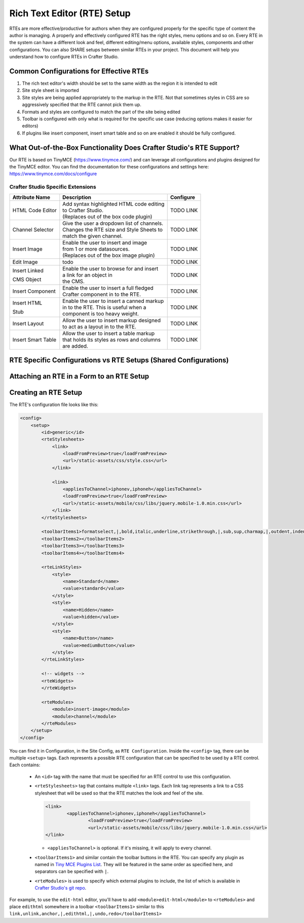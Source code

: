 .. _rte-setup:

============================
Rich Text Editor (RTE) Setup 
============================

RTEs are more effective/productive for authors  when they are configured properly for the specific type of content the author is managing.  A properly and effectively configured RTE has the right styles, menu options and so on.
Every RTE in the system can have a different look  and feel, different editing/menu options, available styles, components and other configurations.  You can also SHARE setups between similar RTEs in your project.  This document will help you understand how to configure RTEs in Crafter Studio.

----------------------------------------
Common Configurations for Effective RTEs
----------------------------------------

#. The rich text editor's width should be set to the same width as the region it is intended to edit
#. Site style sheet is imported
#. Site styles are being applied appropriately to the markup in the RTE.  Not that sometimes styles in CSS are so aggressively specified that the RTE cannot pick them up.
#. Formats and styles are configured to match the part of the site being edited
#. Toolbar is configured with only what is required for the specific use case (reducing options makes it easier for editors)
#. If plugins like insert component, insert smart table and so on are enabled it should be fully configured.

--------------------------------------------------------------------
What Out-of-the-Box Functionality Does Crafter Studio's RTE Support?
--------------------------------------------------------------------

Our RTE is based on TinyMCE (https://www.tinymce.com/) and can leverage all configurations and plugins designed for the TinyMCE editor.  You can find the documentation for these configurations and settings here: https://www.tinymce.com/docs/configure

^^^^^^^^^^^^^^^^^^^^^^^^^^^^^^^^^^
Crafter Studio Specific Extensions
^^^^^^^^^^^^^^^^^^^^^^^^^^^^^^^^^^

+----------------+---------------------------------------------+-----------------+
| Attribute Name | Description                                 | Configure       |
+================+=============================================+=================+
| HTML Code      | | Add syntax highlighted HTML code editing  | TODO LINK       |
| Editor         | | to Crafter Studio.                        |                 |
|                | | (Replaces out of the box code plugin)     |                 |
+----------------+---------------------------------------------+-----------------+
| Channel        | | Give the user a dropdown list of channels.| TODO LINK       |
| Selector       | | Changes the RTE size and Style Sheets to  |                 |
|                | | match the given channel.                  |                 |
+----------------+---------------------------------------------+-----------------+
| Insert Image   | | Enable the user to insert and image       |                 |
|                | | from 1 or more datasources.               | TODO LINK       |
|                | | (Replaces out of the box image plugin)    |                 |
+----------------+---------------------------------------------+-----------------+
| Edit Image     | | todo                                      | TODO LINK       |
|                |                                             |                 |
+----------------+---------------------------------------------+-----------------+
| Insert Linked  | | Enable the user to browse for and insert  | TODO LINK       |
|                | | a link for an object in                   |                 |
| CMS Object     | | the CMS.                                  |                 |
+----------------+---------------------------------------------+-----------------+
| Insert         | | Enable the  user to insert a full fledged | TODO LINK       |
| Component      | | Crafter component in to the RTE.          |                 |
+----------------+---------------------------------------------+-----------------+
| Insert HTML    | | Enable the user to insert a canned markup | TODO LINK       |
|                | | in to the RTE. This is useful when a      |                 |
| Stub           | | component is too heavy weight.            |                 |
+----------------+---------------------------------------------+-----------------+
| Insert Layout  | | Allow the user to insert markup designed  | TODO LINK       |
|                | | to act as a layout in to the RTE.         |                 |
+----------------+---------------------------------------------+-----------------+
| Insert Smart   | | Allow the user to insert a table markup   | TODO LINK       |
| Table          | | that holds its styles as rows and columns |                 |
|                | | are added.                                |                 |
+----------------+---------------------------------------------+-----------------+


-----------------------------------------------------------------
RTE Specific Configurations vs RTE Setups (Shared Configurations)
-----------------------------------------------------------------

.. todo:: EXPLAIN control properties vs leveraging shared configuration

------------------------------------------
Attaching an RTE in a Form to an RTE Setup
------------------------------------------

.. todo:: EXPLAIN

---------------------
Creating an RTE Setup
---------------------

.. todo:: EXPLAIN EXPLAIN XML FILE

The RTE's configuration file looks like this:

.. code-block:: xml

    <config>
        <setup>
            <id>generic</id>	 
            <rteStylesheets>
                <link>
                    <loadFromPreview>true</loadFromPreview>
                    <url>/static-assets/css/style.css</url>         
                </link>

                <link>
                    <appliesToChannel>iphonev,iphoneh</appliesToChannel>
                    <loadFromPreview>true</loadFromPreview>
                    <url>/static-assets/mobile/css/libs/jquery.mobile-1.0.min.css</url>         
                </link>
            </rteStylesheets>
            
            <toolbarItems1>formatselect,|,bold,italic,underline,strikethrough,|,sub,sup,charmap,|,outdent,indent,blockquote,|,justifyleft,justifycenter,justifyright,justifyfull,|,bullist,numlist,|,managedImage,link,unlink,anchor,|,code,|,undo,redo</toolbarItems1>
            <toolbarItems2></toolbarItems2>
            <toolbarItems3></toolbarItems3>
            <toolbarItems4></toolbarItems4>
            
            <rteLinkStyles>
                <style>
                    <name>Standard</name>
                    <value>standard</value>
                </style>
                <style>
                    <name>Hidden</name>
                    <value>hidden</value>
                </style>
                <style>
                    <name>Button</name>
                    <value>mediumButton</value>			
                </style>		
            </rteLinkStyles>
                
            <!-- widgets -->
            <rteWidgets>
            </rteWidgets>    
            
            <rteModules>
                <module>insert-image</module>		
                <module>channel</module>
            </rteModules>
        </setup>
    </config>

You can find it in Configuration, in the Site Config, as ``RTE Configuration``. Inside the ``<config>`` tag, there can be multiple ``<setup>`` tags. Each represents a possible RTE configuration that can be specified to be used by a RTE control. Each contains:

    * An ``<id>`` tag with the name that must be specified for an RTE control to use this configuration.
    * ``<rteStylesheets>`` tag that contains multiple ``<link>`` tags. Each link tag represents a link to a CSS stylesheet that will be used so that the RTE matches the look and feel of the site.

      .. code-block:: xml

        <link>
         	<appliesToChannel>iphonev,iphoneh</appliesToChannel>
			<loadFromPreview>true</loadFromPreview>
			<url>/static-assets/mobile/css/libs/jquery.mobile-1.0.min.css</url>         
        </link>

      * ``<appliesToChannel>`` is optional. If it's missing, it will apply to every channel.
    * ``<toolbarItems1>`` and similar contain the toolbar buttons in the RTE. You can specify any plugin as named in `Tiny MCE Plugins List <https://www.tinymce.com/docs/plugins/>`_. They will be featured in the same order as specified here, and separators can be specified with ``|``.
    * ``<rteModules>`` is used to specify which external plugins to include, the list of which is available in `Crafter Studio's git repo <https://github.com/craftercms/studio2-ui/tree/master/static-assets/components/cstudio-forms/controls/rte-plugins>`_.

For example, to use the ``edit-html`` editor, you'll have to add ``<module>edit-html</module>`` to ``<rteModules>`` and place ``edithtml`` somewhere in a toolbar ``<toolbarItems1>`` similar to this ``link,unlink,anchor,|,edithtml,|,undo,redo</toolbarItems1>``

.. todo:: EXPLAIN EXAMPLES!



